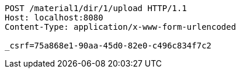 [source,http,options="nowrap"]
----
POST /material1/dir/1/upload HTTP/1.1
Host: localhost:8080
Content-Type: application/x-www-form-urlencoded

_csrf=75a868e1-90aa-45d0-82e0-c496c834f7c2
----